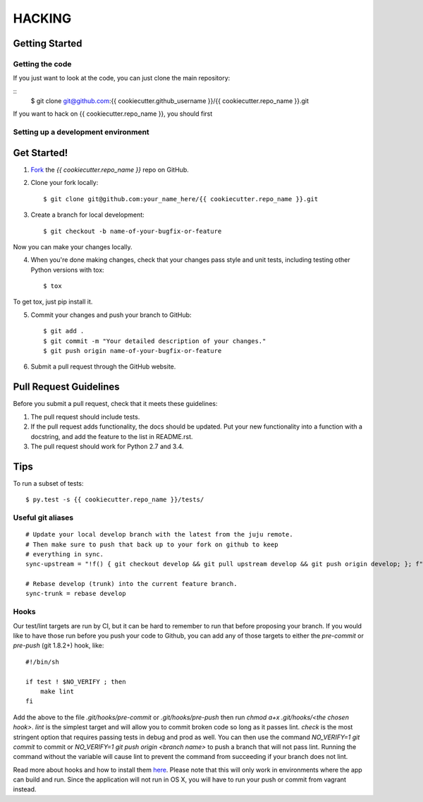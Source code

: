 =======
HACKING
=======

Getting Started
---------------

Getting the code
~~~~~~~~~~~~~~~~

If you just want to look at the code, you can just clone the main repository:

::
    $ git clone git@github.com:{{ cookiecutter.github_username }}/{{ cookiecutter.repo_name }}.git

If you want to hack on {{ cookiecutter.repo_name }}, you should first 

Setting up a development environment
~~~~~~~~~~~~~~~~~~~~~~~~~~~~~~~~~~~~


Get Started!
------------
1. Fork_ the `{{ cookiecutter.repo_name }}` repo on GitHub.

2. Clone your fork locally::

    $ git clone git@github.com:your_name_here/{{ cookiecutter.repo_name }}.git

3. Create a branch for local development::

    $ git checkout -b name-of-your-bugfix-or-feature

Now you can make your changes locally.

4. When you're done making changes, check that your changes pass style and unit
   tests, including testing other Python versions with tox::

    $ tox

To get tox, just pip install it.

5. Commit your changes and push your branch to GitHub::

    $ git add .
    $ git commit -m "Your detailed description of your changes."
    $ git push origin name-of-your-bugfix-or-feature

6. Submit a pull request through the GitHub website.

.. _Fork: https://github.com/{{ cookiecutter.github_username }}/{{ cookiecutter.repo_name }}/fork

Pull Request Guidelines
-----------------------

Before you submit a pull request, check that it meets these guidelines:

1. The pull request should include tests.
2. If the pull request adds functionality, the docs should be updated. Put
   your new functionality into a function with a docstring, and add the
   feature to the list in README.rst.
3. The pull request should work for Python 2.7 and 3.4.

Tips
----

To run a subset of tests::

	 $ py.test -s {{ cookiecutter.repo_name }}/tests/

Useful git aliases
~~~~~~~~~~~~~~~~~~
::

  # Update your local develop branch with the latest from the juju remote.
  # Then make sure to push that back up to your fork on github to keep
  # everything in sync.
  sync-upstream = "!f() { git checkout develop && git pull upstream develop && git push origin develop; }; f"

  # Rebase develop (trunk) into the current feature branch.
  sync-trunk = rebase develop

Hooks
~~~~~

Our test/lint targets are run by CI, but it can be hard to remember to run that
before proposing your branch.  If you would like to have those run before you
push your code to Github, you can add any of those targets to either the
`pre-commit` or `pre-push` (git 1.8.2+) hook, like:

::

  #!/bin/sh

  if test ! $NO_VERIFY ; then
      make lint
  fi

Add the above to the file `.git/hooks/pre-commit` or `.git/hooks/pre-push` then
run `chmod a+x .git/hooks/<the chosen hook>`.  `lint` is the simplest target
and will allow you to commit broken code so long as it passes lint.  `check` is
the most stringent option that requires passing tests in debug and prod as
well.  You can then use the command `NO_VERIFY=1 git commit` to commit or
`NO_VERIFY=1 git push origin <branch name>` to push a branch that will not pass
lint.  Running the command without the variable will cause lint to prevent the
command from succeeding if your branch does not lint.

Read more about hooks and how to install them `here
<http://www.git-scm.com/book/en/Customizing-Git-Git-Hooks>`_. Please note that
this will only work in environments where the app can build and run.  Since the
application will not run in OS X, you will have to run your push or commit from
vagrant instead.


